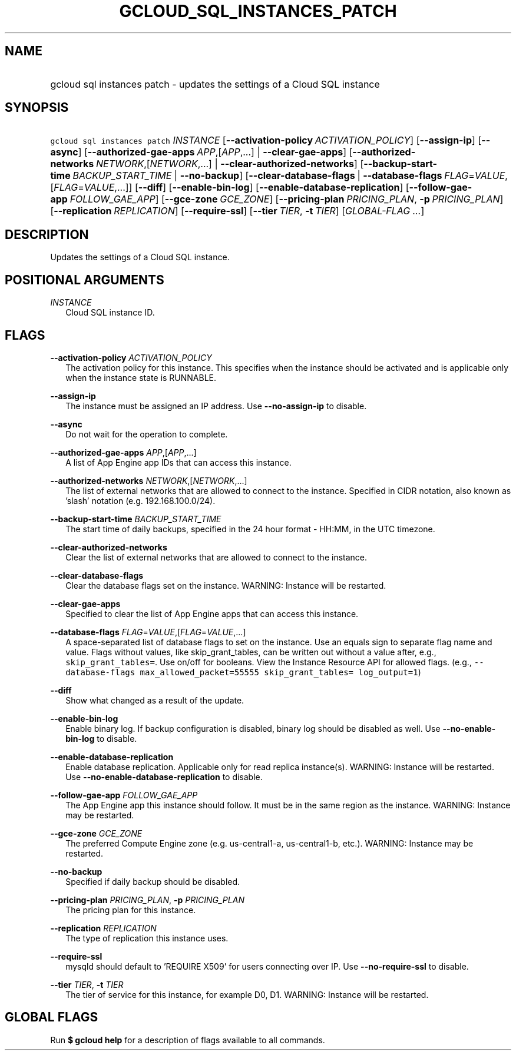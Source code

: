 
.TH "GCLOUD_SQL_INSTANCES_PATCH" 1



.SH "NAME"
.HP
gcloud sql instances patch \- updates the settings of a Cloud SQL instance



.SH "SYNOPSIS"
.HP
\f5gcloud sql instances patch\fR \fIINSTANCE\fR [\fB\-\-activation\-policy\fR\ \fIACTIVATION_POLICY\fR] [\fB\-\-assign\-ip\fR] [\fB\-\-async\fR] [\fB\-\-authorized\-gae\-apps\fR\ \fIAPP\fR,[\fIAPP\fR,...]\ |\ \fB\-\-clear\-gae\-apps\fR] [\fB\-\-authorized\-networks\fR\ \fINETWORK\fR,[\fINETWORK\fR,...]\ |\ \fB\-\-clear\-authorized\-networks\fR] [\fB\-\-backup\-start\-time\fR\ \fIBACKUP_START_TIME\fR\ |\ \fB\-\-no\-backup\fR] [\fB\-\-clear\-database\-flags\fR\ |\ \fB\-\-database\-flags\fR\ \fIFLAG\fR=\fIVALUE\fR,[\fIFLAG\fR=\fIVALUE\fR,...]] [\fB\-\-diff\fR] [\fB\-\-enable\-bin\-log\fR] [\fB\-\-enable\-database\-replication\fR] [\fB\-\-follow\-gae\-app\fR\ \fIFOLLOW_GAE_APP\fR] [\fB\-\-gce\-zone\fR\ \fIGCE_ZONE\fR] [\fB\-\-pricing\-plan\fR\ \fIPRICING_PLAN\fR,\ \fB\-p\fR\ \fIPRICING_PLAN\fR] [\fB\-\-replication\fR\ \fIREPLICATION\fR] [\fB\-\-require\-ssl\fR] [\fB\-\-tier\fR\ \fITIER\fR,\ \fB\-t\fR\ \fITIER\fR] [\fIGLOBAL\-FLAG\ ...\fR]


.SH "DESCRIPTION"

Updates the settings of a Cloud SQL instance.



.SH "POSITIONAL ARGUMENTS"

\fIINSTANCE\fR
.RS 2m
Cloud SQL instance ID.


.RE

.SH "FLAGS"

\fB\-\-activation\-policy\fR \fIACTIVATION_POLICY\fR
.RS 2m
The activation policy for this instance. This specifies when the instance should
be activated and is applicable only when the instance state is RUNNABLE.

.RE
\fB\-\-assign\-ip\fR
.RS 2m
The instance must be assigned an IP address. Use \fB\-\-no\-assign\-ip\fR to
disable.

.RE
\fB\-\-async\fR
.RS 2m
Do not wait for the operation to complete.

.RE
\fB\-\-authorized\-gae\-apps\fR \fIAPP\fR,[\fIAPP\fR,...]
.RS 2m
A list of App Engine app IDs that can access this instance.

.RE
\fB\-\-authorized\-networks\fR \fINETWORK\fR,[\fINETWORK\fR,...]
.RS 2m
The list of external networks that are allowed to connect to the instance.
Specified in CIDR notation, also known as 'slash' notation (e.g.
192.168.100.0/24).

.RE
\fB\-\-backup\-start\-time\fR \fIBACKUP_START_TIME\fR
.RS 2m
The start time of daily backups, specified in the 24 hour format \- HH:MM, in
the UTC timezone.

.RE
\fB\-\-clear\-authorized\-networks\fR
.RS 2m
Clear the list of external networks that are allowed to connect to the instance.

.RE
\fB\-\-clear\-database\-flags\fR
.RS 2m
Clear the database flags set on the instance. WARNING: Instance will be
restarted.

.RE
\fB\-\-clear\-gae\-apps\fR
.RS 2m
Specified to clear the list of App Engine apps that can access this instance.

.RE
\fB\-\-database\-flags\fR \fIFLAG\fR=\fIVALUE\fR,[\fIFLAG\fR=\fIVALUE\fR,...]
.RS 2m
A space\-separated list of database flags to set on the instance. Use an equals
sign to separate flag name and value. Flags without values, like
skip_grant_tables, can be written out without a value after, e.g.,
\f5skip_grant_tables=\fR. Use on/off for booleans. View the Instance Resource
API for allowed flags. (e.g., \f5\-\-database\-flags max_allowed_packet=55555
skip_grant_tables= log_output=1\fR)

.RE
\fB\-\-diff\fR
.RS 2m
Show what changed as a result of the update.

.RE
\fB\-\-enable\-bin\-log\fR
.RS 2m
Enable binary log. If backup configuration is disabled, binary log should be
disabled as well. Use \fB\-\-no\-enable\-bin\-log\fR to disable.

.RE
\fB\-\-enable\-database\-replication\fR
.RS 2m
Enable database replication. Applicable only for read replica instance(s).
WARNING: Instance will be restarted. Use
\fB\-\-no\-enable\-database\-replication\fR to disable.

.RE
\fB\-\-follow\-gae\-app\fR \fIFOLLOW_GAE_APP\fR
.RS 2m
The App Engine app this instance should follow. It must be in the same region as
the instance. WARNING: Instance may be restarted.

.RE
\fB\-\-gce\-zone\fR \fIGCE_ZONE\fR
.RS 2m
The preferred Compute Engine zone (e.g. us\-central1\-a, us\-central1\-b, etc.).
WARNING: Instance may be restarted.

.RE
\fB\-\-no\-backup\fR
.RS 2m
Specified if daily backup should be disabled.

.RE
\fB\-\-pricing\-plan\fR \fIPRICING_PLAN\fR, \fB\-p\fR \fIPRICING_PLAN\fR
.RS 2m
The pricing plan for this instance.

.RE
\fB\-\-replication\fR \fIREPLICATION\fR
.RS 2m
The type of replication this instance uses.

.RE
\fB\-\-require\-ssl\fR
.RS 2m
mysqld should default to 'REQUIRE X509' for users connecting over IP. Use
\fB\-\-no\-require\-ssl\fR to disable.

.RE
\fB\-\-tier\fR \fITIER\fR, \fB\-t\fR \fITIER\fR
.RS 2m
The tier of service for this instance, for example D0, D1. WARNING: Instance
will be restarted.


.RE

.SH "GLOBAL FLAGS"

Run \fB$ gcloud help\fR for a description of flags available to all commands.
